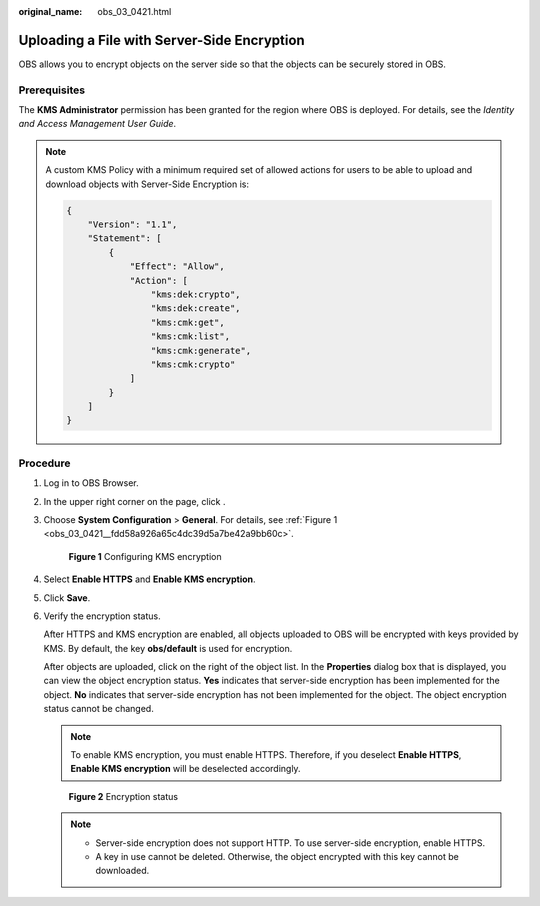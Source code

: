 :original_name: obs_03_0421.html

.. _obs_03_0421:

Uploading a File with Server-Side Encryption
============================================

OBS allows you to encrypt objects on the server side so that the objects can be securely stored in OBS.

Prerequisites
-------------

The **KMS Administrator** permission has been granted for the region where OBS is deployed. For details, see the *Identity and Access Management User Guide*.

.. note::

   A custom KMS Policy with a minimum required set of allowed actions for users to be able to upload and download objects with Server-Side Encryption is:

   .. code-block::

      {
          "Version": "1.1",
          "Statement": [
              {
                  "Effect": "Allow",
                  "Action": [
                      "kms:dek:crypto",
                      "kms:dek:create",
                      "kms:cmk:get",
                      "kms:cmk:list",
                      "kms:cmk:generate",
                      "kms:cmk:crypto"
                  ]
              }
          ]
      }

Procedure
---------

#. Log in to OBS Browser.

#. In the upper right corner on the page, click |image1|.

#. Choose **System Configuration** > **General**. For details, see :ref:`Figure 1 <obs_03_0421__fdd58a926a65c4dc39d5a7be42a9bb60c>`.

   .. _obs_03_0421__fdd58a926a65c4dc39d5a7be42a9bb60c:

   .. figure:: /_static/images/en-us_image_0129858302.png
      :alt: **Figure 1** Configuring KMS encryption

      **Figure 1** Configuring KMS encryption

#. Select **Enable HTTPS** and **Enable KMS encryption**.

#. Click **Save**.

#. Verify the encryption status.

   After HTTPS and KMS encryption are enabled, all objects uploaded to OBS will be encrypted with keys provided by KMS. By default, the key **obs/default** is used for encryption.

   After objects are uploaded, click |image2| on the right of the object list. In the **Properties** dialog box that is displayed, you can view the object encryption status. **Yes** indicates that server-side encryption has been implemented for the object. **No** indicates that server-side encryption has not been implemented for the object. The object encryption status cannot be changed.

   .. note::

      To enable KMS encryption, you must enable HTTPS. Therefore, if you deselect **Enable HTTPS**, **Enable KMS encryption** will be deselected accordingly.


   .. figure:: /_static/images/en-us_image_0129858610.png
      :alt: **Figure 2** Encryption status

      **Figure 2** Encryption status

   .. note::

      -  Server-side encryption does not support HTTP. To use server-side encryption, enable HTTPS.
      -  A key in use cannot be deleted. Otherwise, the object encrypted with this key cannot be downloaded.

.. |image1| image:: /_static/images/en-us_image_0237530299.png
.. |image2| image:: /_static/images/en-us_image_0237534488.png
